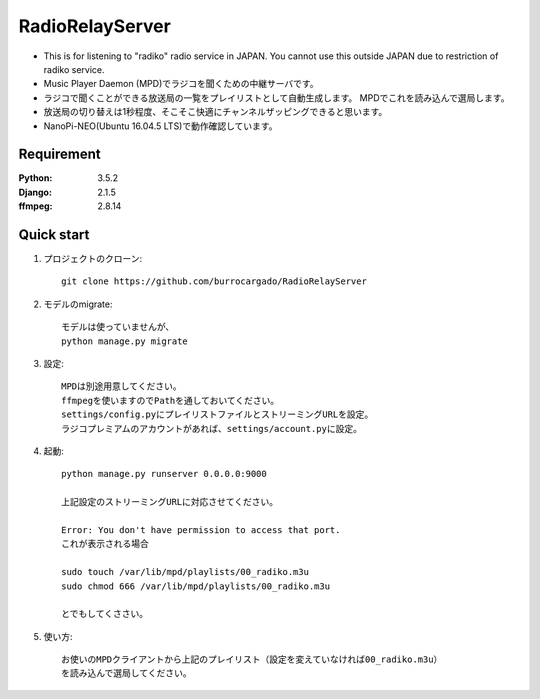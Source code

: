  
=======================
RadioRelayServer
=======================
* This is for listening to "radiko" radio service in JAPAN.
  You cannot use this outside JAPAN due to restriction of radiko service.
* Music Player Daemon (MPD)でラジコを聞くための中継サーバです。
* ラジコで聞くことができる放送局の一覧をプレイリストとして自動生成します。
  MPDでこれを読み込んで選局します。
* 放送局の切り替えは1秒程度、そこそこ快適にチャンネルザッピングできると思います。
* NanoPi-NEO(Ubuntu 16.04.5 LTS)で動作確認しています。
 
Requirement
===========
 
:Python: 3.5.2
:Django: 2.1.5
:ffmpeg: 2.8.14
 
 
Quick start
===========
1. プロジェクトのクローン::
 
    git clone https://github.com/burrocargado/RadioRelayServer
 
2. モデルのmigrate::
 
    モデルは使っていませんが、
    python manage.py migrate
 
3. 設定::
    
    MPDは別途用意してください。
    ffmpegを使いますのでPathを通しておいてください。
    settings/config.pyにプレイリストファイルとストリーミングURLを設定。
    ラジコプレミアムのアカウントがあれば、settings/account.pyに設定。
 
4. 起動::
    
    python manage.py runserver 0.0.0.0:9000
    
    上記設定のストリーミングURLに対応させてください。
    
    Error: You don't have permission to access that port.
    これが表示される場合
    
    sudo touch /var/lib/mpd/playlists/00_radiko.m3u
    sudo chmod 666 /var/lib/mpd/playlists/00_radiko.m3u
    
    とでもしてくささい。
 
5. 使い方::
　　　　
    お使いのMPDクライアントから上記のプレイリスト（設定を変えていなければ00_radiko.m3u）
    を読み込んで選局してください。

